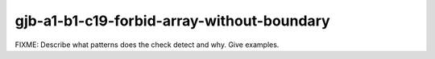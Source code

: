 .. title:: clang-tidy - gjb-a1-b1-c19-forbid-array-without-boundary

gjb-a1-b1-c19-forbid-array-without-boundary
===========================================

FIXME: Describe what patterns does the check detect and why. Give examples.
